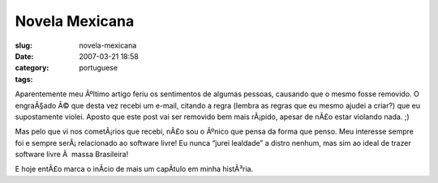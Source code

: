 Novela Mexicana
###############
:slug: novela-mexicana
:date: 2007-03-21 18:58
:category:
:tags: portuguese

Aparentemente meu Ãºltimo artigo feriu os sentimentos de algumas
pessoas, causando que o mesmo fosse removido. O engraÃ§ado Ã© que desta
vez recebi um e-mail, citando a regra (lembra as regras que eu mesmo
ajudei a criar?) que eu supostamente violei. Aposto que este post vai
ser removido bem mais rÃ¡pido, apesar de nÃ£o estar violando nada. ;)

Mas pelo que vi nos cometÃ¡rios que recebi, nÃ£o sou o Ãºnico que pensa
da forma que penso. Meu interesse sempre foi e sempre serÃ¡ relacionado
ao software livre! Eu nunca “jurei lealdade” a distro nenhum, mas sim ao
ideal de trazer software livre Ã  massa Brasileira!

E hoje entÃ£o marca o inÃ­cio de mais um capÃ­tulo em minha histÃ³ria.

